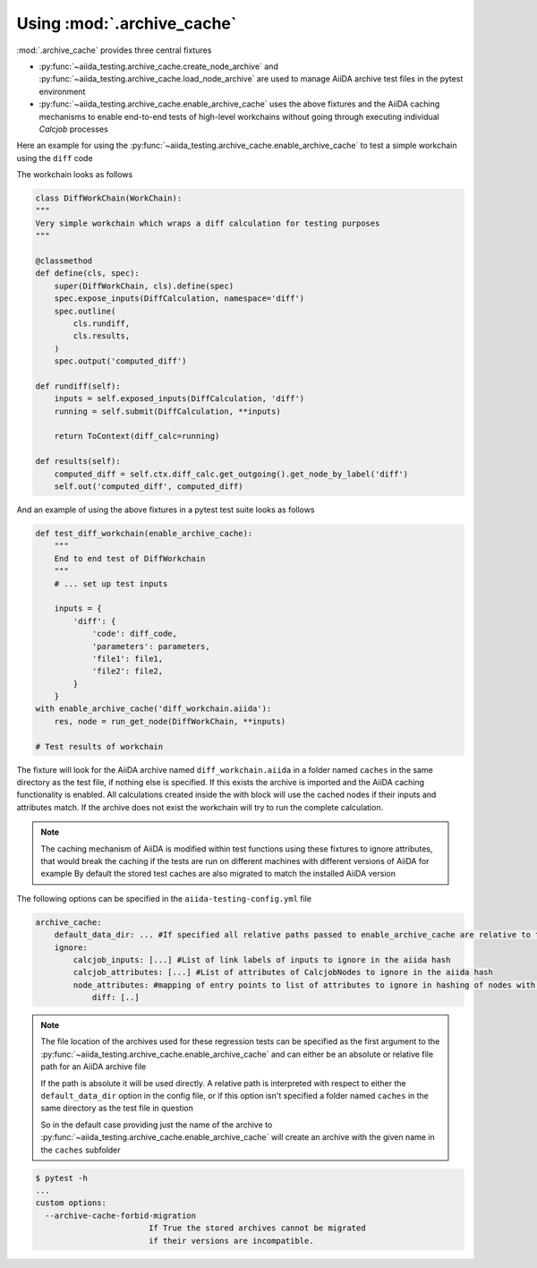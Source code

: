 ===========================
Using :mod:`.archive_cache`
===========================

:mod:`.archive_cache` provides three central fixtures 

- :py:func:`~aiida_testing.archive_cache.create_node_archive` and :py:func:`~aiida_testing.archive_cache.load_node_archive` are used to manage AiiDA archive test files in the pytest environment
- :py:func:`~aiida_testing.archive_cache.enable_archive_cache` uses the above fixtures and the AiiDA caching mechanisms to enable end-to-end tests of high-level workchains without going through executing individual `Calcjob` processes

Here an example for using the :py:func:`~aiida_testing.archive_cache.enable_archive_cache` to test a simple workchain using the ``diff`` code

The workchain looks as follows

.. code-block:: python

    class DiffWorkChain(WorkChain):
    """
    Very simple workchain which wraps a diff calculation for testing purposes
    """

    @classmethod
    def define(cls, spec):
        super(DiffWorkChain, cls).define(spec)
        spec.expose_inputs(DiffCalculation, namespace='diff')
        spec.outline(
            cls.rundiff,
            cls.results,
        )
        spec.output('computed_diff')

    def rundiff(self):
        inputs = self.exposed_inputs(DiffCalculation, 'diff')
        running = self.submit(DiffCalculation, **inputs)

        return ToContext(diff_calc=running)

    def results(self):
        computed_diff = self.ctx.diff_calc.get_outgoing().get_node_by_label('diff')
        self.out('computed_diff', computed_diff)


And an example of using the above fixtures in a pytest test suite looks as follows

.. code-block:: python

    def test_diff_workchain(enable_archive_cache):
        """
        End to end test of DiffWorkchain
        """
        # ... set up test inputs

        inputs = {
            'diff': {
                'code': diff_code,
                'parameters': parameters,
                'file1': file1,
                'file2': file2,
            }
        }
    with enable_archive_cache('diff_workchain.aiida'):
        res, node = run_get_node(DiffWorkChain, **inputs)

    # Test results of workchain

The fixture will look for the AiiDA archive named ``diff_workchain.aiida`` in a folder named ``caches`` in the same directory as the test file, if nothing else is specified.
If this exists the archive is imported and the AiiDA caching functionality is enabled. All calculations created inside the with block will use the cached nodes if their
inputs and attributes match.
If the archive does not exist the workchain will try to run the complete calculation.

.. note::
    The caching mechanism of AiiDA is modified within test functions using these fixtures to ignore attributes, that would break the
    caching if the tests are run on different machines with different versions of AiiDA for example
    By default the stored test caches are also migrated to match the installed AiiDA version


The following options can be specified in the ``aiida-testing-config.yml`` file

.. code-block:: yaml

    archive_cache:
        default_data_dir: ... #If specified all relative paths passed to enable_archive_cache are relative to this
        ignore:
            calcjob_inputs: [...] #List of link labels of inputs to ignore in the aiida hash
            calcjob_attributes: [...] #List of attributes of CalcjobNodes to ignore in the aiida hash
            node_attributes: #mapping of entry points to list of attributes to ignore in hashing of nodes with those entry points
                diff: [..]

.. note::
    The file location of the archives used for these regression tests can be specified as the first argument to the
    :py:func:`~aiida_testing.archive_cache.enable_archive_cache` and can either be an absolute or relative file path
    for an AiiDA archive file

    If the path is absolute it will be used directly. A relative path is interpreted with respect to either the
    ``default_data_dir`` option in the config file, or if this option isn't specified a folder named ``caches`` in
    the same directory as the test file in question

    So in the default case providing just the name of the archive to :py:func:`~aiida_testing.archive_cache.enable_archive_cache`
    will create an archive with the given name in the ``caches`` subfolder


.. code-block:: bash

    $ pytest -h
    ...
    custom options:
      --archive-cache-forbid-migration
                            If True the stored archives cannot be migrated
                            if their versions are incompatible.

